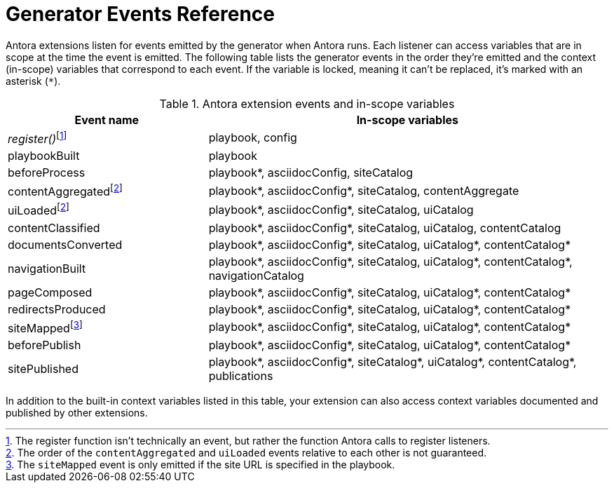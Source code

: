 = Generator Events Reference
:nosp:

Antora extensions listen for events emitted by the generator when Antora runs.
Each listener can access variables that are in scope at the time the event is emitted.
The following table lists the generator events in the order they're emitted and the context (in-scope) variables that correspond to each event.
If the variable is locked, meaning it can't be replaced, it's marked with an asterisk (`*`).

.Antora extension events and in-scope variables
[cols="1,2"]
|===
|Event name | In-scope variables

|_register()_{nosp}footnote:register[The register function isn't technically an event, but rather the function Antora calls to register listeners.]
|playbook, config

|playbookBuilt
|playbook

|beforeProcess
|playbook*, asciidocConfig, siteCatalog

|contentAggregated{nosp}footnote:event-sequence[The order of the `contentAggregated` and `uiLoaded` events relative to each other is not guaranteed.]
|playbook*, asciidocConfig*, siteCatalog, contentAggregate

|uiLoaded{nosp}footnote:event-sequence[]
|playbook*, asciidocConfig*, siteCatalog, uiCatalog

|contentClassified
|playbook*, asciidocConfig*, siteCatalog, uiCatalog, contentCatalog

|documentsConverted
|playbook*, asciidocConfig*, siteCatalog, uiCatalog*, contentCatalog*

|navigationBuilt
|playbook*, asciidocConfig*, siteCatalog, uiCatalog*, contentCatalog*, navigationCatalog

|pageComposed
|playbook*, asciidocConfig*, siteCatalog, uiCatalog*, contentCatalog*

|redirectsProduced
|playbook*, asciidocConfig*, siteCatalog, uiCatalog*, contentCatalog*

|siteMapped{nosp}footnote:[The `siteMapped` event is only emitted if the site URL is specified in the playbook.]
|playbook*, asciidocConfig*, siteCatalog, uiCatalog*, contentCatalog*

|beforePublish
|playbook*, asciidocConfig*, siteCatalog, uiCatalog*, contentCatalog*

|sitePublished
|playbook*, asciidocConfig*, siteCatalog*, uiCatalog*, contentCatalog*, publications
|===

In addition to the built-in context variables listed in this table, your extension can also access context variables documented and published by other extensions.
